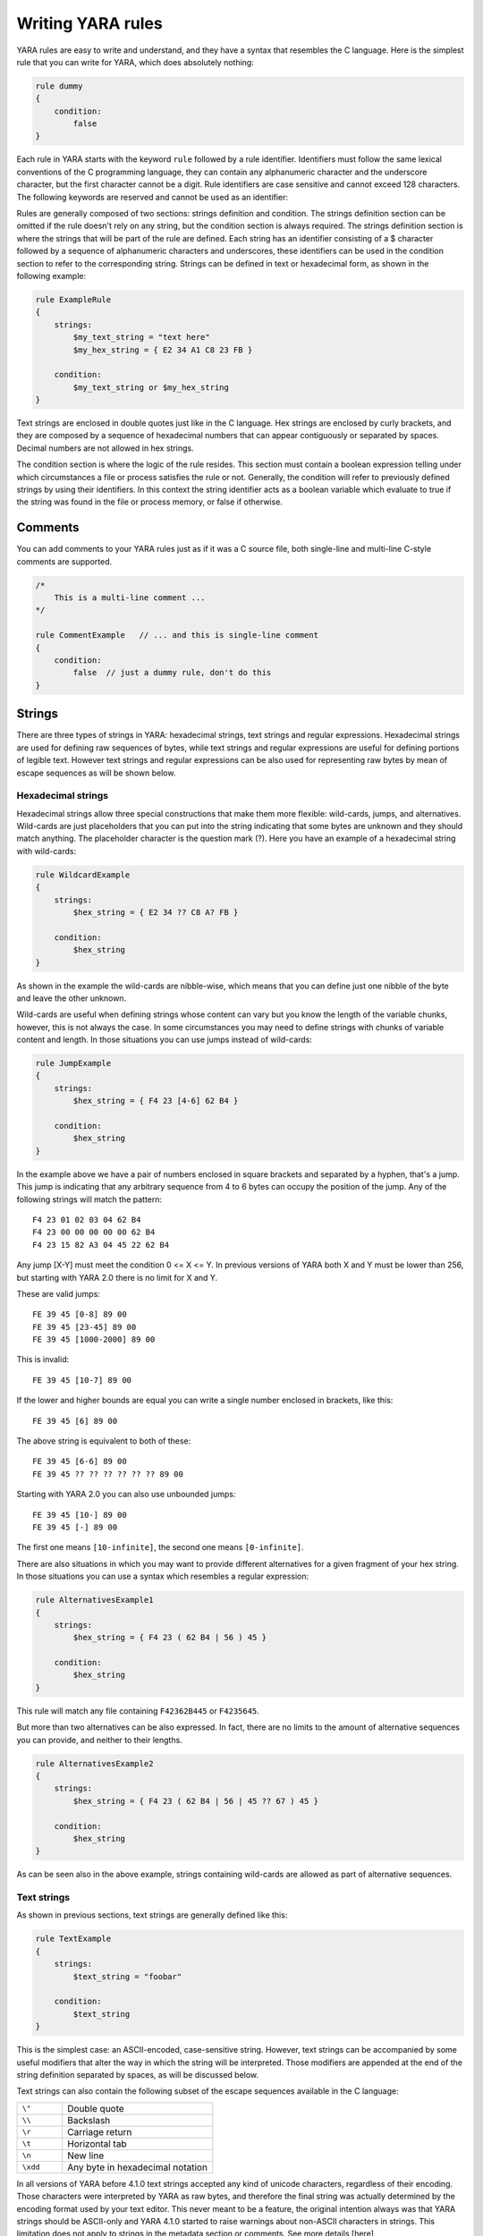 *******************
Writing YARA rules
*******************

YARA rules are easy to write and understand, and they have a syntax that
resembles the C language. Here is the simplest rule that you can write for
YARA, which does absolutely nothing:

.. code-block:: yara

    rule dummy
    {
        condition:
            false
    }

Each rule in YARA starts with the keyword ``rule`` followed by a rule
identifier. Identifiers must follow the same lexical conventions of the C
programming language, they can contain any alphanumeric character and the
underscore character, but the first character cannot be a digit. Rule
identifiers are case sensitive and cannot exceed 128 characters. The following
keywords are reserved and cannot be used as an identifier:


.. list-table:: YARA keywords
   :widths: 10 10 10 10 10 10 10 10

   * - all
     - and
     - any
     - ascii
     - at
     - base64
     - base64wide
     - condition
     - contains
   * - endswith
     - entrypoint
     - false
     - filesize
     - for
     - fullword
     - global
     - import
     - icontains
   * - iendswith
     - in
     - include
     - int16
     - int16be
     - int32
     - int32be
     - int8
     - int8be
   * - istartswith
     - matches
     - meta
     - nocase
     - not
     - of
     - or
     - private
     - rule
   * - startswith
     - strings
     - them
     - true
     - uint16
     - uint16be
     - uint32
     - uint32be
   * - uint8
     - uint8be
     - wide
     - xor
     -
     -
     -
     -
     -

Rules are generally composed of two sections: strings definition and condition.
The strings definition section can be omitted if the rule doesn't rely on any
string, but the condition section is always required. The strings definition
section is where the strings that will be part of the rule are defined. Each
string has an identifier consisting of a $ character followed by a sequence of
alphanumeric characters and underscores, these identifiers can be used in the
condition section to refer to the corresponding string. Strings can be defined
in text or hexadecimal form, as shown in the following example:

.. code-block:: yara

    rule ExampleRule
    {
        strings:
            $my_text_string = "text here"
            $my_hex_string = { E2 34 A1 C8 23 FB }

        condition:
            $my_text_string or $my_hex_string
    }

Text strings are enclosed in double quotes just like in the C language. Hex
strings are enclosed by curly brackets, and they are composed by a sequence of
hexadecimal numbers that can appear contiguously or separated by spaces. Decimal
numbers are not allowed in hex strings.

The condition section is where the logic of the rule resides. This section must
contain a boolean expression telling under which circumstances a file or process
satisfies the rule or not. Generally, the condition will refer to previously
defined strings by using their identifiers. In this context the string
identifier acts as a boolean variable which evaluate to true if the string was
found in the file or process memory, or false if otherwise.

Comments
========

You can add comments to your YARA rules just as if it was a C source file, both
single-line and multi-line C-style comments are supported.

.. code-block:: yara

    /*
        This is a multi-line comment ...
    */

    rule CommentExample   // ... and this is single-line comment
    {
        condition:
            false  // just a dummy rule, don't do this
    }

Strings
=======

There are three types of strings in YARA: hexadecimal strings, text strings and
regular expressions. Hexadecimal strings are used for defining raw sequences of
bytes, while text strings and regular expressions are useful for defining
portions of legible text. However text strings and regular expressions can be
also used for representing raw bytes by mean of escape sequences as will be
shown below.

Hexadecimal strings
-------------------

Hexadecimal strings allow three special constructions that make them more
flexible: wild-cards, jumps, and alternatives. Wild-cards are just placeholders
that you can put into the string indicating that some bytes are unknown and they
should match anything. The placeholder character is the question mark (?). Here
you have an example of a hexadecimal string with wild-cards:

.. code-block:: yara

    rule WildcardExample
    {
        strings:
            $hex_string = { E2 34 ?? C8 A? FB }

        condition:
            $hex_string
    }

As shown in the example the wild-cards are nibble-wise, which means that you can
define just one nibble of the byte and leave the other unknown.

Wild-cards are useful when defining strings whose content can vary but you know
the length of the variable chunks, however, this is not always the case. In some
circumstances you may need to define strings with chunks of variable content and
length. In those situations you can use jumps instead of wild-cards:

.. code-block:: yara

    rule JumpExample
    {
        strings:
            $hex_string = { F4 23 [4-6] 62 B4 }

        condition:
            $hex_string
    }

In the example above we have a pair of numbers enclosed in square brackets and
separated by a hyphen, that's a jump. This jump is indicating that any arbitrary
sequence from 4 to 6 bytes can occupy the position of the jump. Any of the
following strings will match the pattern::

    F4 23 01 02 03 04 62 B4
    F4 23 00 00 00 00 00 62 B4
    F4 23 15 82 A3 04 45 22 62 B4

Any jump [X-Y] must meet the condition 0 <= X <= Y. In previous versions of
YARA both X and Y must be lower than 256, but starting with YARA 2.0 there is
no limit for X and Y.

These are valid jumps::

    FE 39 45 [0-8] 89 00
    FE 39 45 [23-45] 89 00
    FE 39 45 [1000-2000] 89 00

This is invalid::

    FE 39 45 [10-7] 89 00

If the lower and higher bounds are equal you can write a single number enclosed
in brackets, like this::

    FE 39 45 [6] 89 00

The above string is equivalent to both of these::

    FE 39 45 [6-6] 89 00
    FE 39 45 ?? ?? ?? ?? ?? ?? 89 00

Starting with YARA 2.0 you can also use unbounded jumps::

    FE 39 45 [10-] 89 00
    FE 39 45 [-] 89 00

The first one means ``[10-infinite]``, the second one means ``[0-infinite]``.

There are also situations in which you may want to provide different
alternatives for a given fragment of your hex string. In those situations you
can use a syntax which resembles a regular expression:

.. code-block:: yara

    rule AlternativesExample1
    {
        strings:
            $hex_string = { F4 23 ( 62 B4 | 56 ) 45 }

        condition:
            $hex_string
    }

This rule will match any file containing ``F42362B445`` or ``F4235645``.

But more than two alternatives can be also expressed. In fact, there are no
limits to the amount of alternative sequences you can provide, and neither to
their lengths.

.. code-block:: yara

    rule AlternativesExample2
    {
        strings:
            $hex_string = { F4 23 ( 62 B4 | 56 | 45 ?? 67 ) 45 }

        condition:
            $hex_string
    }

As can be seen also in the above example, strings containing wild-cards are
allowed as part of alternative sequences.

Text strings
------------

As shown in previous sections, text strings are generally defined like this:

.. code-block:: yara

    rule TextExample
    {
        strings:
            $text_string = "foobar"

        condition:
            $text_string
    }

This is the simplest case: an ASCII-encoded, case-sensitive string. However,
text strings can be accompanied by some useful modifiers that alter the way in
which the string will be interpreted. Those modifiers are appended at the end of
the string definition separated by spaces, as will be discussed below.

Text strings can also contain the following subset of the escape sequences
available in the C language:

.. list-table::
   :widths: 3 10

   * - ``\"``
     - Double quote
   * - ``\\``
     - Backslash
   * - ``\r``
     - Carriage return
   * - ``\t``
     - Horizontal tab
   * - ``\n``
     - New line
   * - ``\xdd``
     - Any byte in hexadecimal notation

In all versions of YARA before 4.1.0 text strings accepted any kind of unicode
characters, regardless of their encoding. Those characters were interpreted by
YARA as raw bytes, and therefore the final string was actually determined by the
encoding format used by your text editor. This never meant to be a feature, the
original intention always was that YARA strings should be ASCII-only and YARA
4.1.0 started to raise warnings about non-ASCII characters in strings. This
limitation does not apply to strings in the metadata section or comments. See
more details [here](https://github.com/VirusTotal/yara/wiki/Unicode-characters-in-YARA)


Case-insensitive strings
^^^^^^^^^^^^^^^^^^^^^^^^

Text strings in YARA are case-sensitive by default, however you can turn your
string into case-insensitive mode by appending the modifier nocase at the end
of the string definition, in the same line:

.. code-block:: yara

    rule CaseInsensitiveTextExample
    {
        strings:
            $text_string = "foobar" nocase

        condition:
            $text_string
    }

With the ``nocase`` modifier the string *foobar* will match *Foobar*, *FOOBAR*,
and *fOoBaR*. This modifier can be used in conjunction with any modifier,
except ``base64`` and ``base64wide``.

Wide-character strings
^^^^^^^^^^^^^^^^^^^^^^

The ``wide`` modifier can be used to search for strings encoded with two bytes
per character, something typical in many executable binaries.

For example, if the string "Borland" appears encoded as two bytes per
character (i.e. ``B\x00o\x00r\x00l\x00a\x00n\x00d\x00``), then the following rule will match:

.. code-block:: yara

    rule WideCharTextExample1
    {
        strings:
            $wide_string = "Borland" wide

        condition:
            $wide_string
    }

However, keep in mind that this modifier just interleaves the ASCII codes of
the characters in the string with zeroes, it does not support truly UTF-16
strings containing non-English characters. If you want to search for strings
in both ASCII and wide form, you can use the ``ascii`` modifier in conjunction
with ``wide`` , no matter the order in which they appear.

.. code-block:: yara

    rule WideCharTextExample2
    {
        strings:
            $wide_and_ascii_string = "Borland" wide ascii

        condition:
            $wide_and_ascii_string
    }

The ``ascii`` modifier can appear alone, without an accompanying ``wide``
modifier, but it's not necessary to write it because in absence of ``wide`` the
string is assumed to be ASCII by default.

XOR strings
^^^^^^^^^^^

The ``xor`` modifier can be used to search for strings with a single byte XOR
applied to them.

The following rule will search for every single byte XOR applied to the string
"This program cannot" (including the plaintext string):

.. code-block:: yara

    rule XorExample1
    {
        strings:
            $xor_string = "This program cannot" xor

        condition:
            $xor_string
    }

The above rule is logically equivalent to:

.. code-block:: yara

    rule XorExample2
    {
        strings:
            $xor_string_00 = "This program cannot"
            $xor_string_01 = "Uihr!qsnfs`l!b`oonu"
            $xor_string_02 = "Vjkq\"rpmepco\"acllmv"
            // Repeat for every single byte XOR
        condition:
            any of them
    }

You can also combine the ``xor`` modifier with ``wide`` and ``ascii``
modifiers. For example, to search for the ``wide`` and ``ascii`` versions of a
string after every single byte XOR has been applied you would use:

.. code-block:: yara

    rule XorExample3
    {
        strings:
            $xor_string = "This program cannot" xor wide ascii
        condition:
            $xor_string
    }

The ``xor`` modifier is applied after every other modifier. This means that
using the ``xor`` and ``wide`` together results in the XOR applying to the
interleaved zero bytes. For example, the following two rules are logically
equivalent:

.. code-block:: yara

    rule XorExample4
    {
        strings:
            $xor_string = "This program cannot" xor wide
        condition:
            $xor_string
    }

    rule XorExample4
    {
        strings:
            $xor_string_00 = "T\x00h\x00i\x00s\x00 \x00p\x00r\x00o\x00g\x00r\x00a\x00m\x00 \x00c\x00a\x00n\x00n\x00o\x00t\x00"
            $xor_string_01 = "U\x01i\x01h\x01r\x01!\x01q\x01s\x01n\x01f\x01s\x01`\x01l\x01!\x01b\x01`\x01o\x01o\x01n\x01u\x01"
            $xor_string_02 = "V\x02j\x02k\x02q\x02\"\x02r\x02p\x02m\x02e\x02p\x02c\x02o\x02\"\x02a\x02c\x02l\x02l\x02m\x02v\x02"
            // Repeat for every single byte XOR operation.
        condition:
            any of them
    }

Since YARA 3.11, if you want more control over the range of bytes used with the ``xor`` modifier use:

.. code-block:: yara

    rule XorExample5
    {
        strings:
            $xor_string = "This program cannot" xor(0x01-0xff)
        condition:
            $xor_string
    }

The above example will apply the bytes from 0x01 to 0xff, inclusively, to the
string when searching. The general syntax is ``xor(minimum-maximum)``.

Base64 strings
^^^^^^^^^^^^^^

The ``base64`` modifier can be used to search for strings that have been base64
encoded. A good explanation of the technique is at:

https://www.leeholmes.com/blog/2019/12/10/searching-for-content-in-base-64-strings-2/

The following rule will search for the three base64 permutations of the string
"This program cannot":

.. code-block:: yara

    rule Base64Example1
    {
        strings:
            $a = "This program cannot" base64

        condition:
            $a
    }

This will cause YARA to search for these three permutations:

| VGhpcyBwcm9ncmFtIGNhbm5vd
| RoaXMgcHJvZ3JhbSBjYW5ub3
| UaGlzIHByb2dyYW0gY2Fubm90

The ``base64wide`` modifier works just like the ``base64`` modifier but the results
of the ``base64`` modifier are converted to wide.

The interaction between ``base64`` (or ``base64wide``) and ``wide`` and
``ascii`` is as you might expect. ``wide`` and ``ascii`` are applied to the
string first, and then the ``base64`` and ``base64wide`` modifiers are applied.
At no point is the plaintext of the ``ascii`` or ``wide`` versions of the
strings included in the search. If you want to also include those you can put
them in a secondary string.

The ``base64`` and ``base64wide`` modifiers also support a custom alphabet. For
example:

.. code-block:: yara

    rule Base64Example2
    {
        strings:
            $a = "This program cannot" base64("!@#$%^&*(){}[].,|ABCDEFGHIJ\x09LMNOPQRSTUVWXYZabcdefghijklmnopqrstu")

        condition:
            $a
    }

The alphabet must be 64 bytes long.

The ``base64`` and ``base64wide`` modifiers are only supported with text
strings. Using these modifiers with a hexadecimal string or a regular expression
will cause a compiler error. Also, the ``xor``, ``fullword``, and ``nocase``
modifiers used in combination with ``base64`` or ``base64wide`` will cause
a compiler error.

Because of the way that YARA strips the leading and trailing characters after
base64 encoding, one of the base64 encodings of "Dhis program cannow" and
"This program cannot" are identical. Similarly, using the ``base64`` keyword on
single ASCII characters is not recommended. For example, "a" with the
``base64`` keyword matches "\`", "b", "c", "!", "\\xA1", or "\\xE1" after base64
encoding, and will not match where the base64 encoding matches the
``[GWm2][EFGH]`` regular expression.

Searching for full words
^^^^^^^^^^^^^^^^^^^^^^^^

Another modifier that can be applied to text strings is ``fullword``. This
modifier guarantees that the string will match only if it appears in the file
delimited by non-alphanumeric characters. For example the string *domain*, if
defined as ``fullword``, doesn't match *www.mydomain.com* but it matches
*www.my-domain.com* and *www.domain.com*.

Regular expressions
-------------------

Regular expressions are one of the most powerful features of YARA. They are
defined in the same way as text strings, but enclosed in forward slashes instead
of double-quotes, like in the Perl programming language.

.. code-block:: yara

    rule RegExpExample1
    {
        strings:
            $re1 = /md5: [0-9a-fA-F]{32}/
            $re2 = /state: (on|off)/

        condition:
            $re1 and $re2
    }

Regular expressions can be also followed by ``nocase``, ``ascii``, ``wide``,
and ``fullword`` modifiers just like in text strings. The semantics of these
modifiers are the same in both cases.

In previous versions of YARA, external libraries like PCRE and RE2 were used
to perform regular expression matching, but starting with version 2.0 YARA uses
its own regular expression engine. This new engine implements most features
found in PCRE, except a few of them like capture groups, POSIX character
classes ([[:isalpha:]], [[:isdigit:]], etc) and backreferences.

YARA’s regular expressions recognise the following metacharacters:

.. list-table::
   :widths: 3 10

   * - ``\``
     - Quote the next metacharacter
   * - ``^``
     - Match the beginning of the file or negates a character class when used
       as the first character after the opening bracket.
   * - ``$``
     - Match the end of the file
   * - ``|``
     - Alternation
   * - ``()``
     - Grouping
   * - ``[]``
     - Bracketed character class

The following quantifiers are recognised as well:

.. list-table::
   :widths: 3 10

   * - ``*``
     - Match 0 or more times
   * - ``+``
     - Match 1 or more times
   * - ``?``
     - Match 0 or 1 times
   * - ``{n}``
     - Match exactly n times
   * - ``{n,}``
     - Match at least n times
   * - ``{,m}``
     - Match at most m times
   * - ``{n,m}``
     - Match n to m times

All these quantifiers have a non-greedy variant, followed by a question
mark (?):

.. list-table::
   :widths: 3 10

   * - ``*?``
     - Match 0 or more times, non-greedy
   * - ``+?``
     - Match 1 or more times, non-greedy
   * - ``??``
     - Match 0 or 1 times, non-greedy
   * - ``{n}?``
     - Match exactly n times, non-greedy
   * - ``{n,}?``
     - Match at least n times, non-greedy
   * - ``{,m}?``
     - Match at most m times, non-greedy
   * - ``{n,m}?``
     - Match n to m times, non-greedy

The following escape sequences are recognised:

.. list-table::
   :widths: 3 10

   * - ``\t``
     - Tab (HT, TAB)
   * - ``\n``
     - New line (LF, NL)
   * - ``\r``
     - Return (CR)
   * - ``\f``
     - Form feed (FF)
   * - ``\a``
     - Alarm bell
   * - ``\xNN``
     - Character whose ordinal number is the given hexadecimal number


These are the recognised character classes:

.. list-table::
   :widths: 3 10

   * - ``\w``
     - Match a *word* character (alphanumeric plus “_”)
   * - ``\W``
     - Match a *non-word* character
   * - ``\s``
     - Match a whitespace character
   * - ``\S``
     - Match a non-whitespace character
   * - ``\d``
     - Match a decimal digit character
   * - ``\D``
     - Match a non-digit character


Starting with version 3.3.0 these zero-width assertions are also recognized:

.. list-table::
   :widths: 3 10

   * - ``\b``
     - Match a word boundary
   * - ``\B``
     - Match except at a word boundary

Private strings
---------------

All strings in YARA can be marked as ``private`` which means they will never be
included in the output of YARA. They are treated as normal strings everywhere
else, so you can still use them as you wish in the condition, but they will
never be shown with the ``-s`` flag or seen in the YARA callback if you're using
the C API.

.. code-block:: yara

    rule PrivateStringExample
    {
        strings:
            $text_string = "foobar" private

        condition:
            $text_string
    }

String Modifier Summary
-----------------------

The following string modifiers are processed in the following order, but are only applicable
to the string types listed.

.. list-table:: Text string modifiers
   :widths: 3 5 10 10
   :header-rows: 1

   * - Keyword
     - String Types
     - Summary
     - Restrictions
   * - ``nocase``
     - Text, Regex
     - Ignore case
     - Cannot use with ``xor``, ``base64``, or ``base64wide``
   * - ``wide``
     - Text, Regex
     - Emulate UTF16 by interleaving null (0x00) characters
     - None
   * - ``ascii``
     - Text, Regex
     - Also match ASCII characters, only required if ``wide`` is used
     - None
   * - ``xor``
     - Text
     - XOR text string with single byte keys
     - Cannot use with ``nocase``, ``base64``, or ``base64wide``
   * - ``base64``
     - Text
     - Convert to 3 base64 encoded strings
     - Cannot use with ``nocase``, ``xor``, or ``fullword``
   * - ``base64wide``
     - Text
     - Convert to 3 base64 encoded strings, then interleaving null characters like ``wide``
     - Cannot use with ``nocase``, ``xor``, or ``fullword``
   * - ``fullword``
     - Text, Regex
     - Match is not preceded or followed by an alphanumeric character
     - Cannot use with ``base64`` or ``base64wide``
   * - ``private``
     - Hex, Text, Regex
     - Match never included in output
     - None


Conditions
==========

Conditions are nothing more than Boolean expressions as those that can be found
in all programming languages, for example in an *if* statement. They can contain
the typical Boolean operators ``and``, ``or``, and ``not``, and relational operators
``>=``, ``<=``, ``<``, ``>``, ``==`` and ``!=``. Also, the arithmetic operators
(``+``, ``-``, ``*``, ``\``, ``%``) and bitwise operators
(``&``, ``|``, ``<<``, ``>>``, ``~``, ``^``) can be used on numerical expressions.

Integers are always 64-bits long, even the results of functions like `uint8`,
`uint16` and `uint32` are promoted to 64-bits. This is something you must take
into account, specially while using bitwise operators (for example, ~0x01 is not
0xFE but 0xFFFFFFFFFFFFFFFE).

The following table lists the precedence and associativity of all operators. The
table is sorted in descending precedence order, which means that operators listed
on a higher row in the list are grouped prior operators listed in rows further
below it. Operators within the same row have the same precedence, if they appear
together in a expression the associativity determines how they are grouped.

==========  ===========  =========================================  =============
Precedence  Operator     Description                                Associativity
==========  ===========  =========================================  =============
1           []           Array subscripting                         Left-to-right

            .            Structure member access
----------  -----------  -----------------------------------------  -------------
2           `-`          Unary minus                                Right-to-left

            `~`          Bitwise not
----------  -----------  -----------------------------------------  -------------
3           `*`          Multiplication                             Left-to-right

            \\           Division

            %            Remainder
----------  -----------  -----------------------------------------  -------------
4           `+`          Addition                                   Left-to-right

            `-`          Subtraction
----------  -----------  -----------------------------------------  -------------
5           `<<`         Bitwise left shift                         Left-to-right

            `>>`         Bitwise right shift
----------  -----------  -----------------------------------------  -------------
6           &            Bitwise AND                                Left-to-right
----------  -----------  -----------------------------------------  -------------
7           ^            Bitwise XOR                                Left-to-right
----------  -----------  -----------------------------------------  -------------
8           `|`          Bitwise OR                                 Left-to-right
----------  -----------  -----------------------------------------  -------------
9           <            Less than                                  Left-to-right

            <=           Less than or equal to

            >            Greater than

            >=           Greater than or equal to
----------  -----------  -----------------------------------------  -------------
10          ==           Equal to                                   Left-to-right

            !=           Not equal to

            contains     String contains substring

            icontains    Like contains but case-insensitive

            startswith   String starts with substring

            istartswith  Like startswith but case-insensitive

            endswith     String ends with substring

            iendswith    Like endswith but case-insensitive

            matches      String matches regular expression
----------  -----------  -----------------------------------------  -------------
11          not          Logical NOT                                Right-to-left
----------  -----------  -----------------------------------------  -------------
12          and          Logical AND                                Left-to-right
----------  -----------  -----------------------------------------  -------------
13          or           Logical OR                                 Left-to-right
==========  ===========  =========================================  =============


String identifiers can be also used within a condition, acting as Boolean
variables whose value depends on the presence or not of the associated string
in the file.

.. code-block:: yara

    rule Example
    {
        strings:
            $a = "text1"
            $b = "text2"
            $c = "text3"
            $d = "text4"

        condition:
            ($a or $b) and ($c or $d)
    }



Counting strings
----------------

Sometimes we need to know not only if a certain string is present or not,
but how many times the string appears in the file or process memory. The number
of occurrences of each string is represented by a variable whose name is the
string identifier but with a # character in place of the $ character.
For example:

.. code-block:: yara

    rule CountExample
    {
        strings:
            $a = "dummy1"
            $b = "dummy2"

        condition:
            #a == 6 and #b > 10
    }


This rule matches any file or process containing the string $a exactly six times,
and more than ten occurrences of string $b.

.. _string-offsets:

String offsets or virtual addresses
-----------------------------------

In the majority of cases, when a string identifier is used in a condition, we
are willing to know if the associated string is anywhere within the file or
process memory, but sometimes we need to know if the string is at some specific
offset on the file or at some virtual address within the process address space.
In such situations the operator ``at`` is what we need. This operator is used as
shown in the following example:

.. code-block:: yara

    rule AtExample
    {
        strings:
            $a = "dummy1"
            $b = "dummy2"

        condition:
            $a at 100 and $b at 200
    }

The expression ``$a at 100`` in the above example is true only if string $a is
found at offset 100 within the file (or at virtual address 100 if applied to
a running process). The string $b should appear at offset 200. Please note
that both offsets are decimal, however hexadecimal numbers can be written by
adding the prefix 0x before the number as in the C language, which comes very
handy when writing virtual addresses. Also note the higher precedence of the
operator ``at`` over the ``and``.

While the ``at`` operator allows to search for a string at some fixed offset in
the file or virtual address in a process memory space, the ``in`` operator
allows to search for the string within a range of offsets or addresses.

.. code-block:: yara

    rule InExample
    {
        strings:
            $a = "dummy1"
            $b = "dummy2"

        condition:
            $a in (0..100) and $b in (100..filesize)
    }

In the example above the string $a must be found at an offset between 0 and
100, while string $b must be at an offset between 100 and the end of the file.
Again, numbers are decimal by default.

You can also get the offset or virtual address of the i-th occurrence of string
$a by using @a[i]. The indexes are one-based, so the first occurrence would be
@a[1] the second one @a[2] and so on. If you provide an index greater then the
number of occurrences of the string, the result will be a NaN (Not A Number)
value.


Match length
------------

For many regular expressions and hex strings containing jumps, the length of
the match is variable. If you have the regular expression /fo*/ the strings
"fo", "foo" and "fooo" can be matches, all of them with a different length.

You can use the length of the matches as part of your condition by using the
character ! in front of the string identifier, in a similar way you use the @
character for the offset. !a[1] is the length for the first match of $a, !a[2]
is the length for the second match, and so on. !a is a abbreviated form of
!a[1].


File size
---------

String identifiers are not the only variables that can appear in a condition
(in fact, rules can be defined without any string definition as will be shown
below), there are other special variables that can be used as well. One of
these special variables is ``filesize``, which holds, as its name indicates,
the size of the file being scanned. The size is expressed in bytes.

.. code-block:: yara

    rule FileSizeExample
    {
        condition:
            filesize > 200KB
    }

The previous example also demonstrates the use of the ``KB`` postfix. This
postfix, when attached to a numerical constant, automatically multiplies the
value of the constant by 1024. The ``MB`` postfix can be used to multiply the
value by 2^20. Both postfixes can be used only with decimal constants.

The use of ``filesize`` only makes sense when the rule is applied to a file. If
the rule is applied to a running process it won’t ever match because
``filesize`` doesn’t make sense in this context.

Executable entry point
----------------------

Another special variable than can be used in a rule is ``entrypoint``. If the
file is a Portable Executable (PE) or Executable and Linkable Format (ELF),
this variable holds the raw offset of the executable’s entry point in case we
are scanning a file. If we are scanning a running process, the entrypoint will
hold the virtual address of the main executable’s entry point. A typical use of
this variable is to look for some pattern at the entry point to detect packers
or simple file infectors.

.. code-block:: yara

    rule EntryPointExample1
    {
        strings:
            $a = { E8 00 00 00 00 }

        condition:
            $a at entrypoint
    }

    rule EntryPointExample2
    {
        strings:
            $a = { 9C 50 66 A1 ?? ?? ?? 00 66 A9 ?? ?? 58 0F 85 }

        condition:
            $a in (entrypoint..entrypoint + 10)
    }

The presence of the ``entrypoint`` variable in a rule implies that only PE or
ELF files can satisfy that rule. If the file is not a PE or ELF, any rule using
this variable evaluates to false.

.. warning:: The ``entrypoint`` variable is deprecated, you should use the
    equivalent ``pe.entry_point`` from the :ref:`pe-module` instead. Starting
    with YARA 3.0 you'll get a warning if you use ``entrypoint`` and it will be
    completely removed in future versions.


Accessing data at a given position
----------------------------------

There are many situations in which you may want to write conditions that depend
on data stored at a certain file offset or virtual memory address, depending on
if we are scanning a file or a running process. In those situations you can use
one of the following functions to read data from the file at the given offset::

    int8(<offset or virtual address>)
    int16(<offset or virtual address>)
    int32(<offset or virtual address>)

    uint8(<offset or virtual address>)
    uint16(<offset or virtual address>)
    uint32(<offset or virtual address>)

    int8be(<offset or virtual address>)
    int16be(<offset or virtual address>)
    int32be(<offset or virtual address>)

    uint8be(<offset or virtual address>)
    uint16be(<offset or virtual address>)
    uint32be(<offset or virtual address>)

The ``intXX`` functions read 8, 16, and 32 bits signed integers from
<offset or virtual address>, while functions ``uintXX`` read unsigned integers.
Both 16 and 32 bit integers are considered to be little-endian. If you
want to read a big-endian integer use the corresponding function ending
in ``be``. The <offset or virtual address> parameter can be any expression returning
an unsigned integer, including the return value of one the ``uintXX`` functions
itself. As an example let's see a rule to distinguish PE files:

.. code-block:: yara

    rule IsPE
    {
        condition:
            // MZ signature at offset 0 and ...
            uint16(0) == 0x5A4D and
            // ... PE signature at offset stored in MZ header at 0x3C
            uint32(uint32(0x3C)) == 0x00004550
    }


Sets of strings
---------------

There are circumstances in which it is necessary to express that the file should
contain a certain number strings from a given set. None of the strings in the
set are required to be present, but at least some of them should be. In these
situations the ``of`` operator can be used.

.. code-block:: yara

    rule OfExample1
    {
        strings:
            $a = "dummy1"
            $b = "dummy2"
            $c = "dummy3"

        condition:
            2 of ($a,$b,$c)
    }

This rule requires that at least two of the strings in the set ($a,$b,$c)
must be present in the file, but it does not matter which two. Of course, when
using this operator, the number before the ``of`` keyword must be less than or
equal to the number of strings in the set.

The elements of the set can be explicitly enumerated like in the previous
example, or can be specified by using wild cards. For example:

.. code-block:: yara

    rule OfExample2
    {
        strings:
            $foo1 = "foo1"
            $foo2 = "foo2"
            $foo3 = "foo3"

        condition:
            2 of ($foo*)  // equivalent to 2 of ($foo1,$foo2,$foo3)
    }

    rule OfExample3
    {
        strings:
            $foo1 = "foo1"
            $foo2 = "foo2"

            $bar1 = "bar1"
            $bar2 = "bar2"

        condition:
            3 of ($foo*,$bar1,$bar2)
    }

You can even use ``($*)`` to refer to all the strings in your rule, or write
the equivalent keyword ``them`` for more legibility.

.. code-block:: yara

    rule OfExample4
    {
        strings:
            $a = "dummy1"
            $b = "dummy2"
            $c = "dummy3"

        condition:
            1 of them // equivalent to 1 of ($*)
    }

In all the examples above, the number of strings have been specified by a
numeric constant, but any expression returning a numeric value can be used.
The keywords ``any`` and ``all`` can be used as well.

.. code-block:: yara

    all of them       // all strings in the rule
    any of them       // any string in the rule
    all of ($a*)      // all strings whose identifier starts by $a
    any of ($a,$b,$c) // any of $a, $b or $c
    1 of ($*)         // same that "any of them"


Applying the same condition to many strings
-------------------------------------------

There is another operator very similar to ``of`` but even more powerful, the
``for..of`` operator. The syntax is:

.. code-block:: yara

    for expression of string_set : ( boolean_expression )

And its meaning is: from those strings in ``string_set`` at least ``expression``
of them must satisfy ``boolean_expression``.

In other words: ``boolean_expression`` is evaluated for every string in
``string_set`` and there must be at least ``expression`` of them returning
True.

Of course, ``boolean_expression`` can be any boolean expression accepted in
the condition section of a rule, except for one important detail: here you
can (and should) use a dollar sign ($) as a place-holder for the string being
evaluated. Take a look at the following expression:

.. code-block:: yara

    for any of ($a,$b,$c) : ( $ at pe.entry_point  )

The $ symbol in the boolean expression is not tied to any particular string,
it will be $a, and then $b, and then $c in the three successive evaluations
of the expression.

Maybe you already realised that the ``of`` operator is a special case of
``for..of``. The following expressions are the same:

.. code-block:: yara

    any of ($a,$b,$c)
    for any of ($a,$b,$c) : ( $ )

You can also employ the symbols #, @, and ! to make reference to the number of
occurrences, the first offset, and the length of each string respectively.

.. code-block:: yara

    for all of them : ( # > 3 )
    for all of ($a*) : ( @ > @b )


Using anonymous strings with ``of`` and ``for..of``
---------------------------------------------------

When using the ``of`` and ``for..of`` operators followed by ``them``, the
identifier assigned to each string of the rule is usually superfluous. As
we are not referencing any string individually we do not need to provide
a unique identifier for each of them. In those situations you can declare
anonymous strings with identifiers consisting only of the $ character, as in
the following example:

.. code-block:: yara

    rule AnonymousStrings
    {
        strings:
            $ = "dummy1"
            $ = "dummy2"

        condition:
            1 of them
    }


Iterating over string occurrences
---------------------------------

As seen in :ref:`string-offsets`, the offsets or virtual addresses where a given
string appears within a file or process address space can be accessed by
using the syntax: @a[i], where i is an index indicating which occurrence
of the string $a you are referring to. (@a[1], @a[2],...).

Sometimes you will need to iterate over some of these offsets and guarantee
they satisfy a given condition. For example:

.. code-block:: yara

    rule Occurrences
    {
        strings:
            $a = "dummy1"
            $b = "dummy2"

        condition:
            for all i in (1,2,3) : ( @a[i] + 10 == @b[i] )
    }

The previous rule says that the first occurrence of $b should be 10 bytes
after the first occurrence of $a, and the same should happen with the second
and thirds ocurrences of the two strings.

The same condition could be written also as:

.. code-block:: yara

    for all i in (1..3) : ( @a[i] + 10 == @b[i] )

Notice that we’re using a range (1..3) instead of enumerating the index
values (1,2,3). Of course, we’re not forced to use constants to specify range
boundaries, we can use expressions as well like in the following example:

.. code-block:: yara

    for all i in (1..#a) : ( @a[i] < 100 )

In this case we’re iterating over every occurrence of $a (remember that #a
represents the number of occurrences of $a). This rule is specifying that every
occurrence of $a should be within the first 100 bytes of the file.

In case you want to express that only some occurrences of the string
should satisfy your condition, the same logic seen in the ``for..of`` operator
applies here:

.. code-block:: yara

    for any i in (1..#a) : ( @a[i] < 100 )
    for 2 i in (1..#a) : ( @a[i] < 100 )

In summary, the syntax of this operator is:

.. code-block:: yara

    for expression identifier in indexes : ( boolean_expression )


Iterators
---------

In YARA 4.0 the ``for..of`` operator was improved and now it can be used to
iterate not only over integer enumerations and ranges (e.g: 1,2,3,4 and 1..4),
but also over any kind of iterable data type, like arrays and dictionaries
defined by YARA modules. For example, the following expression is valid in
YARA 4.0:

.. code-block:: yara

    for any section in pe.sections : ( section.name == ".text" )

This is equivalent to:

.. code-block:: yara

    for any i in (0..pe.number_of_sections-1) : ( pe.sections[i].name == ".text" )

The new syntax is more natural and easy to understand, and is the recommended
way of expressing this type of conditions in newer versions of YARA.

While iterating dictionaries you must provide two variable names that will
hold the key and value for each entry in the dictionary, for example:

.. code-block:: yara

    for any k,v in some_dict : ( k == "foo" and v == "bar" )

In general the ``for..of`` operator has the form:

.. code-block:: yara

    for <quantifier> <variables> in <iterable> : ( <some condition using the loop variables> )

Where `<quantifier>` is either `any`, `all` or an expression that evaluates to
the number of items in the iterator that must satisfy the condition, `<variables>`
is a comma-separated list of variable names that holds the values for the
current item (the number of variables depend on the type of `<iterable>`) and
`<iterable>` is something that can be iterated.


.. _referencing-rules:

Referencing other rules
-----------------------

When writing the condition for a rule you can also make reference to a
previously defined rule in a manner that resembles a function invocation of
traditional programming languages. In this way you can create rules that
depend on others. Let's see an example:

.. code-block:: yara

    rule Rule1
    {
        strings:
            $a = "dummy1"

        condition:
            $a
    }

    rule Rule2
    {
        strings:
            $a = "dummy2"

        condition:
            $a and Rule1
    }

As can be seen in the example, a file will satisfy Rule2 only if it contains
the string "dummy2" and satisfies Rule1. Note that it is strictly necessary to
define the rule being invoked before the one that will make the invocation.

More about rules
================

There are some aspects of YARA rules that have not been covered yet, but are
still very important. These are: global rules, private rules, tags and
metadata.

Global rules
------------

Global rules give you the possibility of imposing restrictions in all your
rules at once. For example, suppose that you want all your rules to ignore
files that exceed a certain size limit. You could go rule by rule making
the required modifications to their conditions, or just write a global rule
like this one:

.. code-block:: yara

    global rule SizeLimit
    {
        condition:
            filesize < 2MB
    }

You can define as many global rules as you want, they will be evaluated
before the rest of the rules, which in turn will be evaluated only if all
global rules are satisfied.

Private rules
-------------

Private rules are a very simple concept. They are just rules that are not
reported by YARA when they match on a given file. Rules that are not reported
at all may seem sterile at first glance, but when mixed with the possibility
offered by YARA of referencing one rule from another (see
:ref:`referencing-rules`) they become useful. Private rules can serve as
building blocks for other rules, and at the same time prevent cluttering
YARA's output with irrelevant information. To declare a rule as private
just add the keyword ``private`` before the rule declaration.

.. code-block:: yara

    private rule PrivateRuleExample
    {
        ...
    }

You can apply both ``private`` and ``global`` modifiers to a rule, resulting in
a global rule that does not get reported by YARA but must be satisfied.

Rule tags
---------

Another useful feature of YARA is the possibility of adding tags to rules.
Those tags can be used later to filter YARA's output and show only the rules
that you are interested in. You can add as many tags as you want to a rule,
they are declared after the rule identifier as shown below:

.. code-block:: yara

    rule TagsExample1 : Foo Bar Baz
    {
        ...
    }

    rule TagsExample2 : Bar
    {
        ...
    }


Tags must follow the same lexical convention of rule identifiers, therefore
only alphanumeric characters and underscores are allowed, and the tag cannot
start with a digit. They are also case sensitive.

When using YARA you can output only those rules which are tagged with the tag
or tags that you provide.


Metadata
--------

Besides the string definition and condition sections, rules can also have a
metadata section where you can put additional information about your rule.
The metadata section is defined with the keyword ``meta`` and contains
identifier/value pairs like in the following example:

.. code-block:: yara

    rule MetadataExample
    {
        meta:
            my_identifier_1 = "Some string data"
            my_identifier_2 = 24
            my_identifier_3 = true

        strings:
            $my_text_string = "text here"
            $my_hex_string = { E2 34 A1 C8 23 FB }

        condition:
            $my_text_string or $my_hex_string
    }

As can be seen in the example, metadata identifiers are always followed by
an equals sign and the value assigned to them. The assigned values can be
strings (valid UTF8 only), integers, or one of the boolean values true or false.
Note that identifier/value pairs defined in the metadata section cannot be used
in the condition section, their only purpose is to store additional information
about the rule.

.. _using-modules:

Using modules
=============

Modules are extensions to YARA's core functionality. Some modules like
the :ref:`PE module <pe-module>` and the :ref:`Cuckoo module <cuckoo-module>`
are officially distributed with YARA and additional ones can be created by
third-parties or even yourself as described in :ref:`writing-modules`.

The first step to using a module is importing it with the ``import`` statement.
These statements must be placed outside any rule definition and followed by
the module name enclosed in double-quotes. Like this:

.. code-block:: yara

    import "pe"
    import "cuckoo"

After importing the module you can make use of its features, always using
``<module name>.`` as a prefix to any variable or function exported by the
module. For example:

.. code-block:: yara

    pe.entry_point == 0x1000
    cuckoo.http_request(/someregexp/)

.. _undefined-values:

Undefined values
================

Modules often leave variables in an undefined state, for example when the
variable doesn't make sense in the current context (think of ``pe.entry_point``
while scanning a non-PE file). YARA handles undefined values in a way that allows
the rule to keep its meaningfulness. Take a look at this rule:

.. code-block:: yara

    import "pe"

    rule Test
    {
        strings:
            $a = "some string"

        condition:
            $a and pe.entry_point == 0x1000
    }

If the scanned file is not a PE you wouldn't expect this rule to match the file,
even if it contains the string, because **both** conditions (the presence of
the string and the right value for the entry point) must be satisfied. However,
if the condition is changed to:

.. code-block:: yara

    $a or pe.entry_point == 0x1000

You would expect the rule to match in this case if the file contains the string,
even if it isn't a PE file. That's exactly how YARA behaves. The logic is as
follows:

* If the expression in the condition is undefined, it would be translated to
  ``false`` and the rule won't match.

* Boolean operators ``and`` and ``or`` will treat undefined operands as ``false``,
  Which means that:

  * ``undefined and true`` is ``false``
  * ``undefined and false`` is ``false``
  * ``undefined or true`` is ``true``
  * ``undefined or false`` is ``false``

* All the remaining operators, including the ``not`` operator, return undefined
  if any of their operands is undefined.

In the expression above, ``pe.entry_point == 0x1000`` will be undefined for non-PE
files, because ``pe.entry_point`` is undefined for those files. This implies that
``$a or pe.entry_point == 0x1000`` will be ``true`` if and only if ``$a`` is ``true``.

If the condition is ``pe.entry_point == 0x1000`` alone, it will evaluate to ``false``
for non-PE files, and so will do ``pe.entry_point != 0x1000`` and
``not pe.entry_point == 0x1000``, as non of these expressions make sense for non-PE
files.


External variables
==================

External variables allow you to define rules that depend on values provided
from the outside. For example, you can write the following rule:

.. code-block:: yara

    rule ExternalVariableExample1
    {
        condition:
            ext_var == 10
    }

In this case ``ext_var`` is an external variable whose value is assigned at
run-time (see ``-d`` option of command-line tool, and ``externals`` parameter of
``compile`` and ``match`` methods in yara-python). External variables could be
of types: integer, string or boolean; their type depends on the value assigned
to them. An integer variable can substitute any integer constant in the
condition and boolean variables can occupy the place of boolean expressions.
For example:

.. code-block:: yara

    rule ExternalVariableExample2
    {
        condition:
            bool_ext_var or filesize < int_ext_var
    }

External variables of type string can be used with the operators: ``contains``,
``startswith``, ``endswith`` and their case-insensitive counterparts: ``icontains``,
``istartswith`` and ``iendswith`. They can be used also with the ``matches``
operator, which returns true if the string matches a given regular expression.

.. code-block:: yara

    rule ContainsExample
    {
        condition:
            string_ext_var contains "text"
    }

    rule CaseInsensitiveContainsExample
    {
        condition:
            string_ext_var icontains "text"
    }

    rule StartsWithExample
    {
        condition:
            string_ext_var startswith "prefix"
    }

    rule EndsWithExample
    {
        condition:
            string_ext_var endswith "suffix"
    }

    rule MatchesExample
    {
        condition:
            string_ext_var matches /[a-z]+/
    }

You can use regular expression modifiers along with the ``matches`` operator,
for example, if you want the regular expression from the previous example
to be case insensitive you can use ``/[a-z]+/i``. Notice the ``i`` following the
regular expression in a Perl-like manner. You can also use the ``s`` modifier
for single-line mode, in this mode the dot matches all characters including
line breaks. Of course both modifiers can be used simultaneously, like in the
following example:

.. code-block:: yara

    rule ExternalVariableExample5
    {
        condition:
            /* case insensitive single-line mode */
            string_ext_var matches /[a-z]+/is
    }

Keep in mind that every external variable used in your rules must be defined
at run-time, either by using the ``-d`` option of the command-line tool, or by
providing the ``externals`` parameter to the appropriate method in
``yara-python``.


Including files
===============

In order to allow for more flexible organization of your rules files,
YARA provides the ``include`` directive. This directive works in a similar way
to the *#include* pre-processor directive in C programs, which inserts the
content of the specified source file into the current file during compilation.
The following example will include the content of *other.yar* into the current
file:

.. code-block:: yara

    include "other.yar"

The base path when searching for a file in an ``include`` directive will be the
directory where the current file resides. For this reason, the file *other.yar*
in the previous example should be located in the same directory of the current
file. However, you can also specify relative paths like these:

.. code-block:: yara

    include "./includes/other.yar"
    include "../includes/other.yar"

Or use absolute paths:

.. code-block:: yara

    include "/home/plusvic/yara/includes/other.yar"

In Windows, both forward and back slashes are accepted, but don’t forget to
write the drive letter:

.. code-block:: yara

    include "c:/yara/includes/other.yar"
    include "c:\\yara\\includes\\other.yar"
